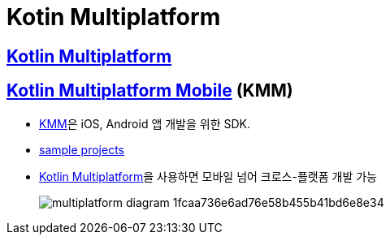= Kotin Multiplatform

== https://kotlinlang.org/docs/multiplatform.html[Kotlin Multiplatform]

== https://kotlinlang.org/docs/multiplatform-mobile-getting-started.html[Kotlin Multiplatform Mobile] (KMM)

* https://kotlinlang.org/lp/mobile/[KMM]은 iOS, Android 앱 개발을 위한 SDK.
* https://kotlinlang.org/docs/kmm-samples.html[sample projects]
* https://kotlinlang.org/docs/multiplatform.html[Kotlin Multiplatform]을 사용하면 모바일 넘어 크로스-플랫폼 개발 가능
+
image:https://kotlinlang.org/lp/mobile/static/multiplatform-diagram-1fcaa736e6ad76e58b455b41bd6e8e34.svg[]
